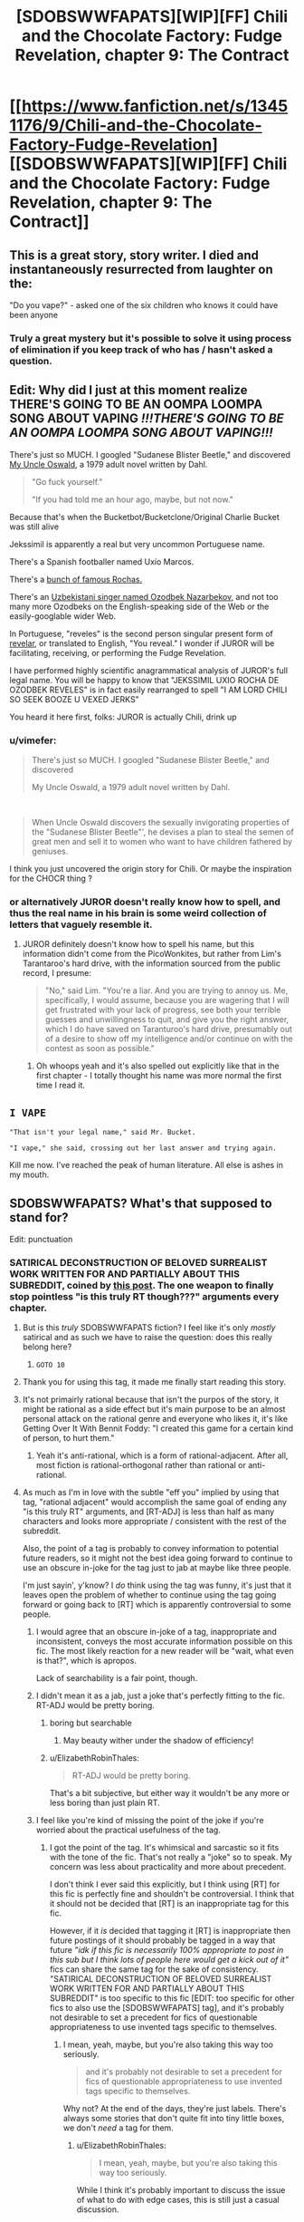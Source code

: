 #+TITLE: [SDOBSWWFAPATS][WIP][FF] Chili and the Chocolate Factory: Fudge Revelation, chapter 9: The Contract

* [[https://www.fanfiction.net/s/13451176/9/Chili-and-the-Chocolate-Factory-Fudge-Revelation][[SDOBSWWFAPATS][WIP][FF] Chili and the Chocolate Factory: Fudge Revelation, chapter 9: The Contract]]
:PROPERTIES:
:Author: Makin-
:Score: 79
:DateUnix: 1579685826.0
:DateShort: 2020-Jan-22
:END:

** This is a great story, story writer. I died and instantaneously resurrected from laughter on the:

"Do you vape?" - asked one of the six children who knows it could have been anyone
:PROPERTIES:
:Author: rationalidurr
:Score: 32
:DateUnix: 1579709843.0
:DateShort: 2020-Jan-22
:END:

*** Truly a great mystery but it's possible to solve it using process of elimination if you keep track of who has / hasn't asked a question.
:PROPERTIES:
:Author: throwaway234f32423df
:Score: 8
:DateUnix: 1579881399.0
:DateShort: 2020-Jan-24
:END:


** Edit: Why did I just at this moment realize THERE'S GOING TO BE AN OOMPA LOOMPA SONG ABOUT VAPING */!!!THERE'S GOING TO BE AN OOMPA LOOMPA SONG ABOUT VAPING!!!/*

There's just so MUCH. I googled "Sudanese Blister Beetle," and discovered [[https://en.wikipedia.org/wiki/My_Uncle_Oswald][My Uncle Oswald]], a 1979 adult novel written by Dahl.

#+begin_quote
  "Go fuck yourself."

  "If you had told me an hour ago, maybe, but not now."
#+end_quote

Because that's when the Bucketbot/Bucketclone/Original Charlie Bucket was still alive

Jekssimil is apparently a real but very uncommon Portuguese name.

There's a Spanish footballer named Uxío Marcos.

There's a [[https://en.wikipedia.org/wiki/Rocha_(surname)][bunch of famous Rochas.]]

There's an [[https://www.wikidata.org/wiki/Q4312092][Uzbekistani singer named Ozodbek Nazarbekov]], and not too many more Ozodbeks on the English-speaking side of the Web or the easily-googlable wider Web.

In Portuguese, "reveles" is the second person singular present form of [[https://en.wiktionary.org/wiki/reveles][revelar]], or translated to English, "You reveal." I wonder if JUROR will be facilitating, receiving, or performing the Fudge Revelation.

I have performed highly scientific anagrammatical analysis of JUROR's full legal name. You will be happy to know that "JEKSSIMIL UXIO ROCHA DE OZODBEK REVELES" is in fact easily rearranged to spell "I AM LORD CHILI SO SEEK BOOZE U VEXED JERKS"

You heard it here first, folks: JUROR is actually Chili, drink up
:PROPERTIES:
:Author: gryfft
:Score: 26
:DateUnix: 1579750572.0
:DateShort: 2020-Jan-23
:END:

*** u/vimefer:
#+begin_quote
  There's just so MUCH. I googled "Sudanese Blister Beetle," and discovered

  My Uncle Oswald, a 1979 adult novel written by Dahl.
#+end_quote

​

#+begin_quote
  When Uncle Oswald discovers the sexually invigorating properties of the "Sudanese Blister Beetle"', he devises a plan to steal the semen of great men and sell it to women who want to have children fathered by geniuses.
#+end_quote

I think you just uncovered the origin story for Chili. Or maybe the inspiration for the CHOCR thing ?
:PROPERTIES:
:Author: vimefer
:Score: 12
:DateUnix: 1579790164.0
:DateShort: 2020-Jan-23
:END:


*** or alternatively JUROR doesn't really know how to spell, and thus the real name in his brain is some weird collection of letters that vaguely resemble it.
:PROPERTIES:
:Author: IICVX
:Score: 7
:DateUnix: 1579752429.0
:DateShort: 2020-Jan-23
:END:

**** JUROR definitely doesn't know how to spell his name, but this information didn't come from the PicoWonkites, but rather from Lim's Tarantaroo's hard drive, with the information sourced from the public record, I presume:

#+begin_quote
  "No," said Lim. "You're a liar. And you are trying to annoy us. Me, specifically, I would assume, because you are wagering that I will get frustrated with your lack of progress, see both your terrible guesses and unwillingness to quit, and give you the right answer, which I do have saved on Taranturoo's hard drive, presumably out of a desire to show off my intelligence and/or continue on with the contest as soon as possible."
#+end_quote
:PROPERTIES:
:Author: gryfft
:Score: 8
:DateUnix: 1579753259.0
:DateShort: 2020-Jan-23
:END:

***** Oh whoops yeah and it's also spelled out explicitly like that in the first chapter - I totally thought his name was more normal the first time I read it.
:PROPERTIES:
:Author: IICVX
:Score: 7
:DateUnix: 1579754513.0
:DateShort: 2020-Jan-23
:END:


** =I VAPE=

="That isn't your legal name," said Mr. Bucket.=

="I vape," she said, crossing out her last answer and trying again.=

Kill me now. I've reached the peak of human literature. All else is ashes in my mouth.
:PROPERTIES:
:Author: ALowVerus
:Score: 22
:DateUnix: 1579724754.0
:DateShort: 2020-Jan-22
:END:


** SDOBSWWFAPATS? What's that supposed to stand for?

Edit: punctuation
:PROPERTIES:
:Author: DevilWolfCrab
:Score: 20
:DateUnix: 1579688514.0
:DateShort: 2020-Jan-22
:END:

*** SATIRICAL DECONSTRUCTION OF BELOVED SURREALIST WORK WRITTEN FOR AND PARTIALLY ABOUT THIS SUBREDDIT, coined by [[https://www.reddit.com/r/rational/comments/epr18b/rtwipff_chili_and_the_chocolate_factory_chapter_8/felpfgb/][this post]]. The one weapon to finally stop pointless "is this truly RT though???" arguments every chapter.
:PROPERTIES:
:Author: Makin-
:Score: 49
:DateUnix: 1579688757.0
:DateShort: 2020-Jan-22
:END:

**** But is this /truly/ SDOBSWWFAPATS fiction? I feel like it's only /mostly/ satirical and as such we have to raise the question: does this really belong here?
:PROPERTIES:
:Author: cthulhusleftnipple
:Score: 20
:DateUnix: 1579725162.0
:DateShort: 2020-Jan-23
:END:

***** =GOTO 10=
:PROPERTIES:
:Author: gryfft
:Score: 11
:DateUnix: 1579726279.0
:DateShort: 2020-Jan-23
:END:


**** Thank you for using this tag, it made me finally start reading this story.
:PROPERTIES:
:Author: causalchain
:Score: 7
:DateUnix: 1579782237.0
:DateShort: 2020-Jan-23
:END:


**** It's not primairly rational because that isn't the purpos of the story, it might be rational as a side effect but it's main purpose to be an almost personal attack on the rational genre and everyone who likes it, it's like Getting Over It With Bennit Foddy: "I created this game for a certain kind of person, to hurt them."
:PROPERTIES:
:Author: OnlyEvonix
:Score: 5
:DateUnix: 1579810294.0
:DateShort: 2020-Jan-23
:END:

***** Yeah it's anti-rational, which is a form of rational-adjacent. After all, most fiction is rational-orthogonal rather than rational or anti-rational.
:PROPERTIES:
:Author: zaxqs
:Score: 2
:DateUnix: 1582182369.0
:DateShort: 2020-Feb-20
:END:


**** As much as I'm in love with the subtle "eff you" implied by using that tag, "rational adjacent" would accomplish the same goal of ending any "is this truly RT" arguments, and [RT-ADJ] is less than half as many characters and looks more appropriate / consistent with the rest of the subreddit.

Also, the point of a tag is probably to convey information to potential future readers, so it might not the best idea going forward to continue to use an obscure in-joke for the tag just to jab at maybe like three people.

I'm just sayin', y'know? I /do/ think using the tag was funny, it's just that it leaves open the problem of whether to continue using the tag going forward or going back to [RT] which is apparently controversial to some people.
:PROPERTIES:
:Author: ElizabethRobinThales
:Score: 8
:DateUnix: 1579707533.0
:DateShort: 2020-Jan-22
:END:

***** I would agree that an obscure in-joke of a tag, inappropriate and inconsistent, conveys the most accurate information possible on this fic. The most likely reaction for a new reader will be "wait, what even is that?", which is apropos.

Lack of searchability is a fair point, though.
:PROPERTIES:
:Author: kurtofconspiracy
:Score: 15
:DateUnix: 1579725803.0
:DateShort: 2020-Jan-23
:END:


***** I didn't mean it as a jab, just a joke that's perfectly fitting to the fic. RT-ADJ would be pretty boring.
:PROPERTIES:
:Author: Makin-
:Score: 9
:DateUnix: 1579709047.0
:DateShort: 2020-Jan-22
:END:

****** boring but searchable
:PROPERTIES:
:Author: nipplelightpride
:Score: 11
:DateUnix: 1579718403.0
:DateShort: 2020-Jan-22
:END:

******* May beauty wither under the shadow of efficiency!
:PROPERTIES:
:Author: awesomeideas
:Score: 5
:DateUnix: 1579877195.0
:DateShort: 2020-Jan-24
:END:


****** u/ElizabethRobinThales:
#+begin_quote
  RT-ADJ would be pretty boring.
#+end_quote

That's a bit subjective, but either way it wouldn't be any more or less boring than just plain RT.
:PROPERTIES:
:Author: ElizabethRobinThales
:Score: 6
:DateUnix: 1579711279.0
:DateShort: 2020-Jan-22
:END:


***** I feel like you're kind of missing the point of the joke if you're worried about the practical usefulness of the tag.
:PROPERTIES:
:Author: CouteauBleu
:Score: 1
:DateUnix: 1579990821.0
:DateShort: 2020-Jan-26
:END:

****** I got the point of the tag. It's whimsical and sarcastic so it fits with the tone of the fic. That's not really a "joke" so to speak. My concern was less about practicality and more about precedent.

I don't think I ever said this explicitly, but I think using [RT] for this fic is perfectly fine and shouldn't be controversial. I think that it should not be decided that [RT] is an inappropriate tag for this fic.

However, if it /is/ decided that tagging it [RT] is inappropriate then future postings of it should probably be tagged in a way that future /"idk if this fic is necessarily 100% appropriate to post in this sub but I think lots of people here would get a kick out of it"/ fics can share the same tag for the sake of consistency. "SATIRICAL DECONSTRUCTION OF BELOVED SURREALIST WORK WRITTEN FOR AND PARTIALLY ABOUT THIS SUBREDDIT" is too specific to this fic [EDIT: too specific for other fics to also use the [SDOBSWWFAPATS] tag], and it's probably not desirable to set a precedent for fics of questionable appropriateness to use invented tags specific to themselves.
:PROPERTIES:
:Author: ElizabethRobinThales
:Score: 2
:DateUnix: 1579992771.0
:DateShort: 2020-Jan-26
:END:

******* I mean, yeah, maybe, but you're also taking this way too seriously.

#+begin_quote
  and it's probably not desirable to set a precedent for fics of questionable appropriateness to use invented tags specific to themselves.
#+end_quote

Why not? At the end of the days, they're just labels. There's always some stories that don't quite fit into tiny little boxes, we don't /need/ a tag for them.
:PROPERTIES:
:Author: CouteauBleu
:Score: 3
:DateUnix: 1579993517.0
:DateShort: 2020-Jan-26
:END:

******** u/ElizabethRobinThales:
#+begin_quote
  I mean, yeah, maybe, but you're also taking this way too seriously.
#+end_quote

While I think it's probably important to discuss the issue of what to do with edge cases, this is still just a casual discussion.

#+begin_quote
  There's always some stories that don't quite fit into tiny little boxes, we don't /need/ a tag for them.
#+end_quote

Yes but [RT] and [RST] aren't just "tiny little boxes" though, they're the very reason this sub exists. If a story doesn't fit into the "[[/r/rational]] box" then it doesn't need a tag /at all/ because it shouldn't be posted here in the first place outside of the Monday and Friday threads.

This fic's "questionable appropriateness" is questionable - like, I think posting it isn't inappropriate and I don't think it's an edge case, I think it fits in the [[/r/rational]] box just as well as anything else considering the fact that people really have no idea how the box is shaped. I think it's only a minority who views this fic as outright inappropriate, but it seems (I think - this was days ago and I've moved on) that some people might view it as an edge case, hence the discussion of what to do with edge cases.
:PROPERTIES:
:Author: ElizabethRobinThales
:Score: 0
:DateUnix: 1579995603.0
:DateShort: 2020-Jan-26
:END:


**** Just... Don't, please, do not.
:PROPERTIES:
:Author: Xtraordinaire
:Score: -4
:DateUnix: 1579735288.0
:DateShort: 2020-Jan-23
:END:


** Pretty fun chapter. I guess Bucket has become to resemble Wonka more and more over the years. He feels like much different person than kid Charlie.
:PROPERTIES:
:Author: IV-TheEmperor
:Score: 17
:DateUnix: 1579706217.0
:DateShort: 2020-Jan-22
:END:

*** I currently assign ~30% probability Wonka is immortal and has stolen Charlie Bucket's identity to hide that fact (in addition to faking his own death in 2005 and somehow driving the original Bucket to his spectacular suicide.) The very simple reason he has staged another competition is that it's past time for him to take another "heir" and protect the secret of his immortality.

Edit: bumping up to ~70% probability /some/ kind of life extension shenanigans are in play: I just read Charlie and the Great Glass Elevator for the first time in many years and Wonka-Vite exists in-universe: a pill that makes you 20 years younger (stacking.) Wonka claims he doesn't want to "waste" them on himself because they're too valuable (then proceeds to waste 26 of them on shenanigans.)
:PROPERTIES:
:Author: gryfft
:Score: 7
:DateUnix: 1579903394.0
:DateShort: 2020-Jan-25
:END:

**** Yeah, the first thought that came to mind when Wonka's funeral was mentioned was "So the Great Glass Elevator isn't canon here, is it?".

I like your theory better.
:PROPERTIES:
:Author: CouteauBleu
:Score: 5
:DateUnix: 1579991119.0
:DateShort: 2020-Jan-26
:END:


** [[/u/Makin-]] I laughed aloud when I saw the tag. I'm not necessarily advocating that we should keep using it moving forward, but I was significantly tickled to see it and agree that it's a joke that is perfectly fitting to the fic.

I kept copying quotes to put in this comment because they were so delightfully clever, but there's just too many of them, so I'll settle for:

#+begin_quote
  "Why don't you change it back?" asked Keerthi. "You are an autocratic king. Surely you could change your name back if you wanted to."

  "I am much too busy," said Mr. Bucket.

  "But you would only have to say it," said Keerthi. "Then it would be law."

  "Again, very busy. But thank you for the terrible legal advice. Now please hurry up and sign."
#+end_quote

Thanks for the chapter, gazemaize. Or, to use your /legal/ name, Delightful Convoluted Postmodern Story Lad.
:PROPERTIES:
:Author: gryfft
:Score: 16
:DateUnix: 1579720130.0
:DateShort: 2020-Jan-22
:END:

*** Seems like Keerthi's role might be a bit similar to Mike Teavee's in the original book.

#+begin_quote
  'It would suit you very well,' said Mr Wonka, 'but unfortunately the mixture is not quite right yet. I've got it too strong. It works too well. I tried it on an Oompa-Loompa yesterday in the Testing Room and immediately a huge black beard started shooting out of his chin, and the beard grew so fast that soon it was trailing all over the floor in a thick hairy carpet. It was growing faster than we could cut it! In the end we had to use a lawn mower to keep it in check! But I'll get the mixture right soon! And when I do, then there'll be no excuse any more for little boys and girls going about with bald heads!'

  'But Mr Wonka,' said Mike Teavee, 'little boys and girls never do go about with . . .'

  'Don't argue, my dear child, please don't argue!' cried Mr Wonka. 'It's such a waste of precious time! Now, over here, if you will all step this way, I will show you something that I am terrifically proud of. Oh, do be careful! Don't knock anything over! Stand back!'
#+end_quote

Or this one:

#+begin_quote
  'She'll be purple? cried Mr Wonka. 'A fine rich purple from head to toe! But there you are! That's what comes from chewing disgusting gum all day long!'

  'If you think gum is so disgusting,' said Mike Teavee, 'then why do you make it in your factory?'

  'I do wish you wouldn't mumble,' said Mr Wonka. 'I can't hear a word you're saying. Come on! Off we go! Hurry up! Follow me! We're going into the corridors again!'
#+end_quote

Or this one:

#+begin_quote
  'Thank you,' said Mr Wonka. 'I shall now tell you how this amazing television set of mine works. But first of all, do you know how ordinary television works? It is very simple. At one end, where the picture is being taken, you have a large ciné camera and you start photographing something. The photographs are then split up into millions of tiny little pieces which are so small that you can't see them, and these little pieces are shot out into the sky by electricity. In the sky, they go whizzing around all over the place until suddenly they hit the antenna on the roof of somebody's house. They then go flashing down the wire that leads right into the back of the television set, and in there they get jiggled and joggled around until at last every single one of those millions of tiny pieces is fitted back into its right place (just like a jigsaw puzzle), and presto! --- the photograph appears on the screen ...'

  'That isn't exactly how it works,' Mike Teavee said.

  'I am a little deaf in my left ear,' Mr Wonka said. 'You must forgive me if I don't hear everything you say.'

  'I said, that isn't exactly how it works!' shouted Mike Teavee.

  'You're a nice boy,' Mr Wonka said, 'but you talk too much. [...]'
#+end_quote

In other words, wasting Wonka/Charlie's time and mumbling a lot.
:PROPERTIES:
:Author: alexanderwales
:Score: 20
:DateUnix: 1579754177.0
:DateShort: 2020-Jan-23
:END:

**** Dahl was certainly a master of portraits of nasty, disrespectful children and the poor adults who have to deal with them, and this fine work carries on the tradition brilliantly.

Oh no I'm quoting the story again

#+begin_quote
  "No, it isn't. It isn't your legal name and it isn't even the name my Wonkites detected you wanting to be called. Chili Floss is a silly ridiculous pretend name you made up," said Mr. Bucket, who was once given a chocolate factory by a man named Willy Wonka.
#+end_quote

I love this so much I got shivers.
:PROPERTIES:
:Author: gryfft
:Score: 16
:DateUnix: 1579754920.0
:DateShort: 2020-Jan-23
:END:


*** To be fair, in order to do it legally he'd have to put his finger on his nose and say it five times, and really who has time for that?
:PROPERTIES:
:Author: IICVX
:Score: 11
:DateUnix: 1579722817.0
:DateShort: 2020-Jan-22
:END:

**** Unbelievably busy, what with the influx in immigration, composition of legal documents, his duties as tour guide, and okay I'm hijacking my own comment in the middle of it to paste another quote out of context from the story because I literally can't stop myself

#+begin_quote
  And I don't think I need to repeat myself, but please do not touch the walls. I do not want any of you to be lit on fire right now."

  "Or ever," added Keerthi.

  "Sure," said Mr. Bucket.
#+end_quote
:PROPERTIES:
:Author: gryfft
:Score: 17
:DateUnix: 1579726475.0
:DateShort: 2020-Jan-23
:END:

***** Honestly Bucket personifies the inherent schizophrenia of a nation-state: I don't want to hurt anyone, but I will literally turn you into delicious malt balls if you so much as breathe wrong.
:PROPERTIES:
:Author: IICVX
:Score: 17
:DateUnix: 1579727541.0
:DateShort: 2020-Jan-23
:END:


**** That may actually be justified, I mean how many times does the ruler of a nation need to sign his legal name?
:PROPERTIES:
:Author: OnlyEvonix
:Score: 3
:DateUnix: 1579810018.0
:DateShort: 2020-Jan-23
:END:


** As a note, the next chapter (probably) won't be out for two weeks.

Nothing's wrong, I'm just busy.
:PROPERTIES:
:Author: gazemaize
:Score: 11
:DateUnix: 1579840567.0
:DateShort: 2020-Jan-24
:END:

*** We'll be here with bells on.
:PROPERTIES:
:Author: gryfft
:Score: 3
:DateUnix: 1579897991.0
:DateShort: 2020-Jan-25
:END:


** Anyone have any idea what Chili's real name could be? Groinflogger like his grandpa?
:PROPERTIES:
:Author: CannedRealm
:Score: 9
:DateUnix: 1579689381.0
:DateShort: 2020-Jan-22
:END:

*** It has to be a mispelled form of Chill Lee, since

#+begin_quote
  "No, look," said the BFG, who knew how to read. "It says that he won! But it also spelt his name wrong."
#+end_quote

Though it usually uses the initials of the first name, so I have no idea.
:PROPERTIES:
:Author: Makin-
:Score: 14
:DateUnix: 1579690295.0
:DateShort: 2020-Jan-22
:END:

**** wait, but wasn't part of the deal this chapter that the website names weren't the "true" names at all, just what they preferred to be called?
:PROPERTIES:
:Author: The_Wadapan
:Score: 8
:DateUnix: 1579701703.0
:DateShort: 2020-Jan-22
:END:

***** Then why wouldn't it be C. Floss, and why would Chili need to change his name in the first place?
:PROPERTIES:
:Author: Makin-
:Score: 5
:DateUnix: 1579701741.0
:DateShort: 2020-Jan-22
:END:

****** u/CannedRealm:
#+begin_quote
  “That is my real name. I'm Chili Floss,” said Chili Floss.

  “No, it isn't. It isn't your legal name and it isn't even the name my Wonkites detected you wanting to be called. Chili Floss is a silly ridiculous pretend name you made up,” said Mr. Bucket, who was once given a chocolate factory by a man named Willy Wonka.
#+end_quote

I think this along with what the BFG said about misspelled Chill Lee means his name displayed as just “Chili” on the website because that's what he wanted to be called.

And it seems like Chili is super defensive about what his real name is so that's why he “legally” changed it rather than reveal it.
:PROPERTIES:
:Author: CannedRealm
:Score: 7
:DateUnix: 1579704824.0
:DateShort: 2020-Jan-22
:END:

******* So Chili has a true name, but he just wants to be called "Chili" when he solves the riddle, and by the time of the factory tour he wants to be called "Chili Floss"?

I guess that fits.
:PROPERTIES:
:Author: Makin-
:Score: 8
:DateUnix: 1579705896.0
:DateShort: 2020-Jan-22
:END:

******** I read it as he has a legal name we don't know, goes by Chili Floss, and has a completely different name that he would very much like to be called but doesn't want to admit it (that probably is very close to C. Lee, because of the misspelling comment).

My guess is his preferred name being something he'd be embarrassed by, but I haven't been able to think of anything that works. Maybe he secretly wants to be so happy that he'd want his name to be Glee?

eta- Wait, JUROR and Keerthi both begin to call him "Ch-". So a name that begins in Ch that is close to C. Lee that isn't Chili? Chilly, and he has a secret desire to go to Antarctica?
:PROPERTIES:
:Author: Badewell
:Score: 5
:DateUnix: 1579716633.0
:DateShort: 2020-Jan-22
:END:

********* I went back a couple of chapters, and when Chili was still trying to win the contest by entering in something he likes more than anything else he puts in something that was (probably) ridiculously heartwarming but which isn't explicitly stated.

So yeah he probably just wants a normal name or something.
:PROPERTIES:
:Author: IICVX
:Score: 9
:DateUnix: 1579722945.0
:DateShort: 2020-Jan-22
:END:


**** I honestly assumed the website did indeed display "C. FLOSS," and the BFG just thought that was how badly it misspelt his name; and that the Chili/Chill Lee pun operated independently for us, the readers.
:PROPERTIES:
:Author: Chosen_Pun
:Score: 5
:DateUnix: 1579752062.0
:DateShort: 2020-Jan-23
:END:


*** I think everyone is ignoring the possibility that Chili himself doesn't know his own name, likely being just 'stupid kid' according to his grandfather
:PROPERTIES:
:Author: fljared
:Score: 9
:DateUnix: 1579735218.0
:DateShort: 2020-Jan-23
:END:


*** u/xamueljones:
#+begin_quote
  She petted Chetan and whispered to him that she was sure she would figure it all out by the end of the contest.
#+end_quote

In the previous chapter, he's once referred to as Chetan.
:PROPERTIES:
:Author: xamueljones
:Score: 5
:DateUnix: 1579705687.0
:DateShort: 2020-Jan-22
:END:

**** u/Makin-:
#+begin_quote
  [Keerthi] had one big skin tag on the middle of her nose and sometimes ever since she was little when she was alone she would wiggle it in front of the mirror and call it Chetan and have silly conversations with it.
#+end_quote
:PROPERTIES:
:Author: Makin-
:Score: 18
:DateUnix: 1579705851.0
:DateShort: 2020-Jan-22
:END:

***** Whoops. Thanks for the reminder.
:PROPERTIES:
:Author: xamueljones
:Score: 5
:DateUnix: 1579706886.0
:DateShort: 2020-Jan-22
:END:


** I predict that Chopin will be a pun or something, set up and spent a lot of time developing and there will be some really dump pun which I'm sure will be obvious in retrospect
:PROPERTIES:
:Author: RMcD94
:Score: 9
:DateUnix: 1579850964.0
:DateShort: 2020-Jan-24
:END:


** Liked this chapter the best so far.
:PROPERTIES:
:Author: flame7926
:Score: 8
:DateUnix: 1579707872.0
:DateShort: 2020-Jan-22
:END:


** Alright, I see new chapters keep being posted and people are commenting, so it might actually be something interesting and not just a generic take on "let's do a popular franchise except the protagonist and the bad guy are rational". Let's see wh-

#+begin_quote
  BBQbae: btw if any of you have ever seen that amazing gif of all those people crying while they lower a chocolate funeral casket into the ground that's where that's from

  gremlin_guard: I thought that was from a movie?

  BBQbae: we are living in the chocolate dystopia timeline and i couldn't be happier about it
#+end_quote

Okay, I'm sold.
:PROPERTIES:
:Author: CouteauBleu
:Score: 8
:DateUnix: 1579991883.0
:DateShort: 2020-Jan-26
:END:


** I feel sorry for Keerthi. Her odds of getting out of this factory alive seem kind of low.
:PROPERTIES:
:Author: CouteauBleu
:Score: 4
:DateUnix: 1579991245.0
:DateShort: 2020-Jan-26
:END:

*** Please, don't look so worried! They all come out in the wash, you know; every one of them...
:PROPERTIES:
:Author: gryfft
:Score: 2
:DateUnix: 1579991542.0
:DateShort: 2020-Jan-26
:END:


** u/eaglejarl:
#+begin_quote
  SDOBSWWFAPATS
#+end_quote

What?
:PROPERTIES:
:Author: eaglejarl
:Score: 1
:DateUnix: 1579957203.0
:DateShort: 2020-Jan-25
:END:
